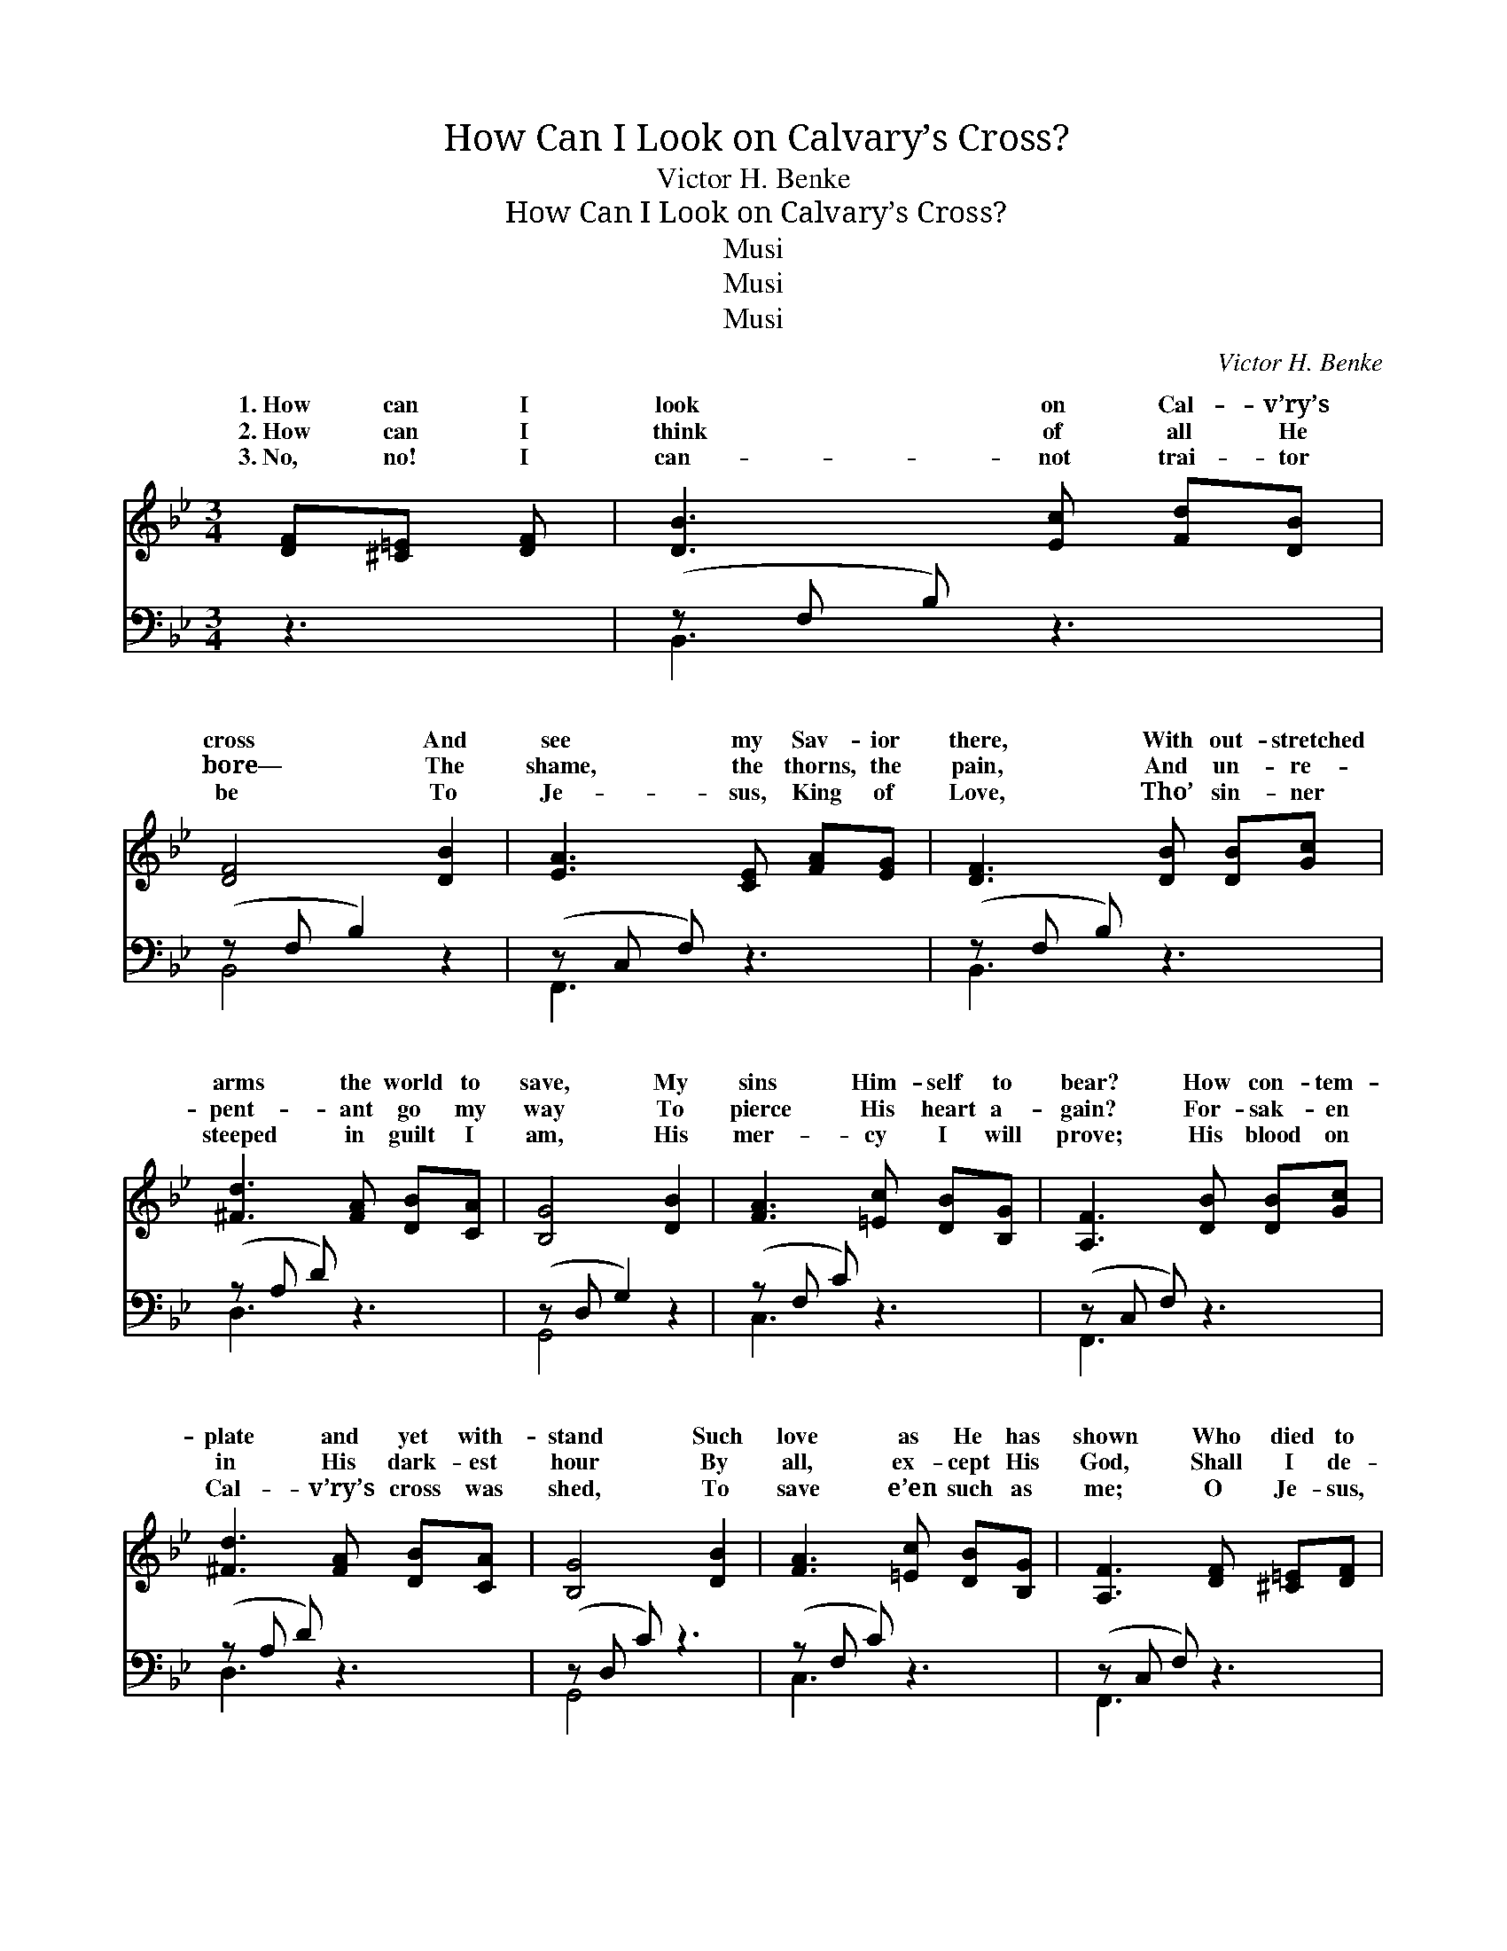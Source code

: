X:1
T:How Can I Look on Calvary’s Cross?
T:Victor H. Benke
T:How Can I Look on Calvary’s Cross?
T:Musi
T:Musi
T:Musi
C:Victor H. Benke
Z:Musi
%%score ( 1 2 ) ( 3 4 )
L:1/8
M:3/4
K:Bb
V:1 treble 
V:2 treble 
V:3 bass 
V:4 bass 
V:1
 [DF][^C=E] [DF] | [DB]3 [Ec] [Fd][DB] | [DF]4 [DB]2 | [EA]3 [CE] [FA][EG] | [DF]3 [DB] [DB][Gc] | %5
w: 1.~How can I|look on Cal- v’ry’s|cross And|see my Sav- ior|there, With out- stretched|
w: 2.~How can I|think of all He|bore— The|shame, the thorns, the|pain, And un- re-|
w: 3.~No, no! I|can- not trai- tor|be To|Je- sus, King of|Love, Tho’ sin- ner|
 [^Fd]3 [FA] [DB][CA] | [B,G]4 [DB]2 | [FA]3 [=Ec] [DB][B,G] | [A,F]3 [DB] [DB][Gc] | %9
w: arms the world to|save, My|sins Him- self to|bear? How con- tem-|
w: pent- ant go my|way To|pierce His heart a-|gain? For- sak- en|
w: steeped in guilt I|am, His|mer- cy I will|prove; His blood on|
 [^Fd]3 [FA] [DB][CA] | [B,G]4 [DB]2 | [FA]3 [=Ec] [DB][B,G] | [A,F]3 [DF] [^C=E][DF] | %13
w: plate and yet with-|stand Such|love as He has|shown Who died to|
w: in His dark- est|hour By|all, ex- cept His|God, Shall I de-|
w: Cal- v’ry’s cross was|shed, To|save e’en such as|me; O Je- sus,|
 [DB]3 [Fd] [Af][Ge] | [Fd]4 [DF]2 | [Fd]3 [DB] [EA][Ec] | [DB]3 ||"^Refrain" [DB][Ge] [Fd] | %18
w: draw the sin- ner|near And|claim him for His|own?|O love of|
w: ny my bless- èd|Lord, Who|died to lift the|rod?||
w: now ac- cept my|all, And|draw me close to|Thee.||
 [=EG]3 [EG] [Fd][_Ec] | [DF]4 [Fd]2 | [Fc]3 [=EB] [EA][EG] | (F=E _E) | [DF][DB] [Ec] | %23
w: God, that bro’t me|there, O|love so deep, so|true, * *|fill my long-|
w: |||||
w: |||||
 [Fd]3 [DB] [Ge][EG] | [DF]4 [FB]2 | [=Ec]3 [EG] [_EB][EA] | (DE D) |] %27
w: ing heart with light|And rap-|ture, thro’ and thro’.||
w: ||||
w: ||||
V:2
 x3 | x6 | x6 | x6 | x6 | x6 | x6 | x6 | x6 | x6 | x6 | x6 | x6 | x6 | x6 | x6 | x3 || x3 | x6 | %19
w: |||||||||||||||||||
 x6 | x6 | F3 | x3 | x6 | x6 | x6 | B3 |] %27
w: ||Come||||||
V:3
 z3 | (z F, B,) z3 | (z F, B,2) z2 | (z C, F,) z3 | (z F, B,) z3 | (z A, D) z3 | (z D, G,2) z2 | %7
w: |||||||
 (z F, C) z3 | (z C, F,) z3 | (z A, D) z3 | (z D, C) z3 | (z F, C) z3 | (z C, F,) z3 | %13
w: ||||||
 (z F, B,) z3 | (z F, B,2) z2 | ([B,D][B,D] [B,D]) z CA, | (z F, B,,) || z2 [B,,B,] | %18
w: ||~ * * ~ *||of|
 [C,B,][C,B,] [C,B,] z2 [F,,A,] | [B,,B,][B,,B,] [B,,B,]2 [B,,G,]2 | [C,A,]3 [C,D] [C,C][C,B,] | %21
w: God, that bro’t me|there, ~ ~ ~|~ ~ ~ so|
 A,B, C | z2 [F,A,] | [B,,B,][B,,B,] [B,,B,] z2 [E,B,] | [B,,B,][B,,B,] [B,,B,]2 [D,B,]2 | %25
w: true, Come fill|heart|with heav’n- ly light|~ ~ ~ ~|
 [C,B,]3 [C,B,] [F,C][F,C] | B,G, F, |] %27
w: ~ ~ and thro’||
V:4
 x3 | B,,3 x3 | B,,4 x2 | F,,3 x3 | B,,3 x3 | D,3 x3 | G,,4 x2 | C,3 x3 | F,,3 x3 | D,3 x3 | %10
w: |~|~|~|~|~|~|~|~|~|
 G,,4 x2 | C,3 x3 | F,,3 x3 | B,,3 x3 | B,,4 x2 | F,3 F,2 x | B,3 || x3 | x6 | x6 | x6 | F,3 | x3 | %23
w: ~|~|~|~|~|* O|love|||||my||
 x6 | x6 | x6 | B,,3 |] %27
w: ||||

